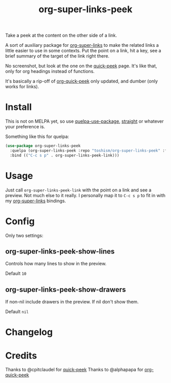 #+TITLE: org-super-links-peek

Take a peek at the content on the other side of a link.

A sort of auxiliary package for [[https://github.com/toshism/org-super-links][org-super-links]] to make the related links a little easier to use in some contexts. Put the point on a link, hit a key, see a brief summary of the target of the link right there.

No screenshot, but look at the one on the [[https://github.com/cpitclaudel/quick-peek][quick-peek]] page. It's like that, only for org headings instead of functions.

It's basically a rip-off of [[https://github.com/alphapapa/org-quick-peek][org-quick-peek]] only updated, and dumber (only works for links).

* Install

This is not on MELPA yet, so use [[https://github.com/quelpa/quelpa-use-package][quelpa-use-package]], [[https://github.com/raxod502/straight.el][straight]] or whatever your preference is.

Something like this for quelpa:
#+begin_src emacs-lisp
(use-package org-super-links-peek
  :quelpa (org-super-links-peek :repo "toshism/org-super-links-peek" :fetcher github)
  :bind (("C-c s p" . org-super-links-peek-link)))
#+end_src

* Usage

Just call =org-super-links-peek-link= with the point on a link and see a preview. Not much else to it really. I personally map it to =C-c s p= to fit in with my [[https://github.com/toshism/org-super-links][org-super-links]] bindings.

* Config

Only two settings:

** org-super-links-peek-show-lines

Controls how many lines to show in the preview.

Default =10=

** org-super-links-peek-show-drawers

If non-nil include drawers in the preview. If nil don't show them.

Default =nil=

* Changelog

* Credits

Thanks to @cpitclaudel for [[https://github.com/cpitclaudel/quick-peek][quick-peek]]
Thanks to @alphapapa for [[https://github.com/alphapapa/org-quick-peek][org-quick-peek]]
